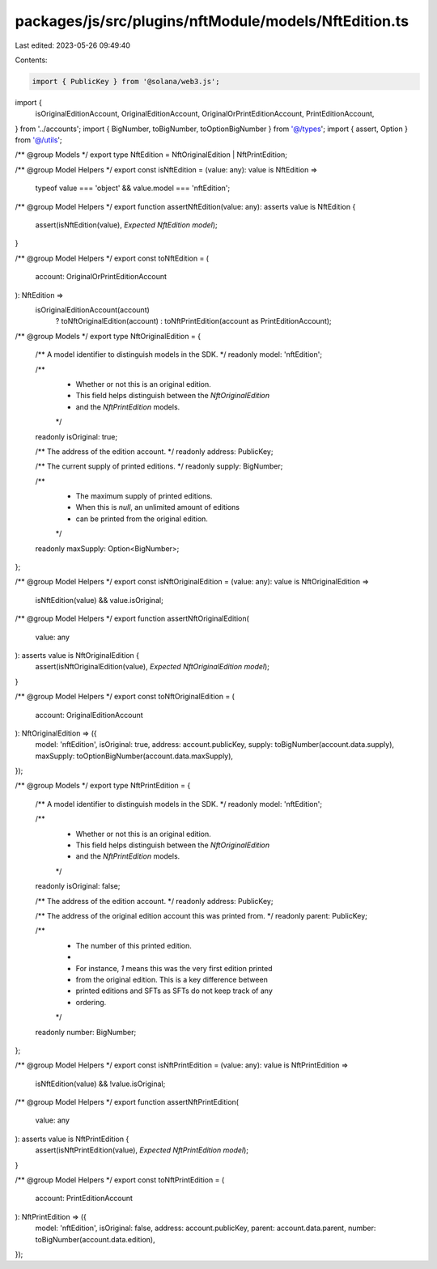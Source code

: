 packages/js/src/plugins/nftModule/models/NftEdition.ts
======================================================

Last edited: 2023-05-26 09:49:40

Contents:

.. code-block:: ts

    import { PublicKey } from '@solana/web3.js';
import {
  isOriginalEditionAccount,
  OriginalEditionAccount,
  OriginalOrPrintEditionAccount,
  PrintEditionAccount,
} from '../accounts';
import { BigNumber, toBigNumber, toOptionBigNumber } from '@/types';
import { assert, Option } from '@/utils';

/** @group Models */
export type NftEdition = NftOriginalEdition | NftPrintEdition;

/** @group Model Helpers */
export const isNftEdition = (value: any): value is NftEdition =>
  typeof value === 'object' && value.model === 'nftEdition';

/** @group Model Helpers */
export function assertNftEdition(value: any): asserts value is NftEdition {
  assert(isNftEdition(value), `Expected NftEdition model`);
}

/** @group Model Helpers */
export const toNftEdition = (
  account: OriginalOrPrintEditionAccount
): NftEdition =>
  isOriginalEditionAccount(account)
    ? toNftOriginalEdition(account)
    : toNftPrintEdition(account as PrintEditionAccount);

/** @group Models */
export type NftOriginalEdition = {
  /** A model identifier to distinguish models in the SDK. */
  readonly model: 'nftEdition';

  /**
   * Whether or not this is an original edition.
   * This field helps distinguish between the `NftOriginalEdition`
   * and the `NftPrintEdition` models.
   */
  readonly isOriginal: true;

  /** The address of the edition account. */
  readonly address: PublicKey;

  /** The current supply of printed editions. */
  readonly supply: BigNumber;

  /**
   * The maximum supply of printed editions.
   * When this is `null`, an unlimited amount of editions
   * can be printed from the original edition.
   */
  readonly maxSupply: Option<BigNumber>;
};

/** @group Model Helpers */
export const isNftOriginalEdition = (value: any): value is NftOriginalEdition =>
  isNftEdition(value) && value.isOriginal;

/** @group Model Helpers */
export function assertNftOriginalEdition(
  value: any
): asserts value is NftOriginalEdition {
  assert(isNftOriginalEdition(value), `Expected NftOriginalEdition model`);
}

/** @group Model Helpers */
export const toNftOriginalEdition = (
  account: OriginalEditionAccount
): NftOriginalEdition => ({
  model: 'nftEdition',
  isOriginal: true,
  address: account.publicKey,
  supply: toBigNumber(account.data.supply),
  maxSupply: toOptionBigNumber(account.data.maxSupply),
});

/** @group Models */
export type NftPrintEdition = {
  /** A model identifier to distinguish models in the SDK. */
  readonly model: 'nftEdition';

  /**
   * Whether or not this is an original edition.
   * This field helps distinguish between the `NftOriginalEdition`
   * and the `NftPrintEdition` models.
   */
  readonly isOriginal: false;

  /** The address of the edition account. */
  readonly address: PublicKey;

  /** The address of the original edition account this was printed from. */
  readonly parent: PublicKey;

  /**
   * The number of this printed edition.
   *
   * For instance, `1` means this was the very first edition printed
   * from the original edition. This is a key difference between
   * printed editions and SFTs as SFTs do not keep track of any
   * ordering.
   */
  readonly number: BigNumber;
};

/** @group Model Helpers */
export const isNftPrintEdition = (value: any): value is NftPrintEdition =>
  isNftEdition(value) && !value.isOriginal;

/** @group Model Helpers */
export function assertNftPrintEdition(
  value: any
): asserts value is NftPrintEdition {
  assert(isNftPrintEdition(value), `Expected NftPrintEdition model`);
}

/** @group Model Helpers */
export const toNftPrintEdition = (
  account: PrintEditionAccount
): NftPrintEdition => ({
  model: 'nftEdition',
  isOriginal: false,
  address: account.publicKey,
  parent: account.data.parent,
  number: toBigNumber(account.data.edition),
});


